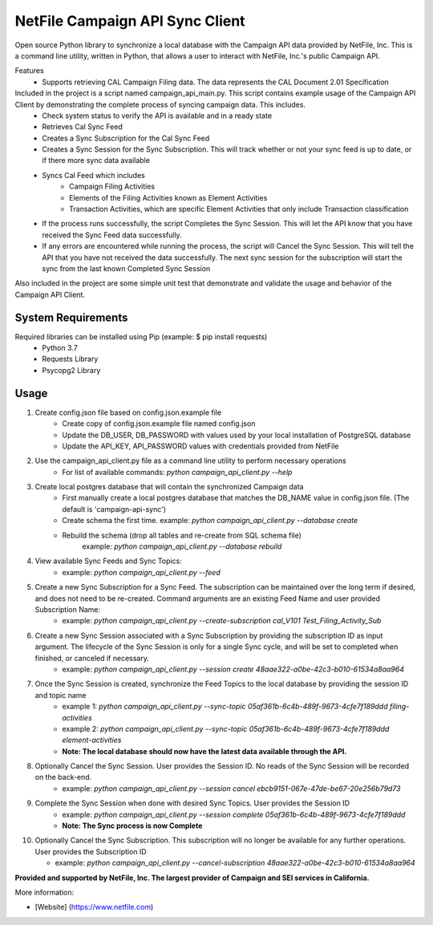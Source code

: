 NetFile Campaign API Sync Client
================================
Open source Python library to synchronize a local database with the Campaign API data provided by NetFile, Inc.
This is a command line utility, written in Python, that allows a user to interact with NetFile, Inc.'s public Campaign API.

Features
    - Supports retrieving CAL Campaign Filing data. The data represents the CAL Document 2.01 Specification

Included in the project is a script named campaign_api_main.py. This script contains example usage of the Campaign API Client by demonstrating the complete process of syncing campaign data. This includes.
    - Check system status to verify the API is available and in a ready state
    - Retrieves Cal Sync Feed
    - Creates a Sync Subscription for the Cal Sync Feed
    - Creates a Sync Session for the Sync Subscription. This will track whether or not your sync feed is up to date, or if there more sync data available
    - Syncs Cal Feed which includes
        - Campaign Filing Activities
        - Elements of the Filing Activities known as Element Activities
        - Transaction Activities, which are specific Element Activities that only include Transaction classification
    - If the process runs successfully, the script Completes the Sync Session. This will let the API know that you have received the Sync Feed data successfully.
    - If any errors are encountered while running the process, the script will Cancel the Sync Session. This will tell the API that you have not received the data successfully. The next sync session for the subscription will start the sync from the last known Completed Sync Session

Also included in the project are some simple unit test that demonstrate and validate the usage and behavior of the Campaign API Client.

System Requirements
-------------------
Required libraries can be installed using Pip (example: $ pip install requests)
    - Python 3.7
    - Requests Library
    - Psycopg2 Library

Usage
-----
1) Create config.json file based on config.json.example file
    - Create copy of config.json.example file named config.json
    - Update the DB_USER, DB_PASSWORD with values used by your local installation of PostgreSQL database
    - Update the API_KEY, API_PASSWORD values with credentials provided from NetFile
2) Use the campaign_api_client.py file as a command line utility to perform necessary operations
    - For list of available commands: `python campaign_api_client.py --help`
3) Create local postgres database that will contain the synchronized Campaign data
    - First manually create a local postgres database that matches the DB_NAME value in config.json file. (The default is 'campaign-api-sync')
    - Create schema the first time. example: `python campaign_api_client.py --database create`
    - Rebuild the schema (drop all tables and re-create from SQL schema file)
        example: `python campaign_api_client.py --database rebuild`
4) View available Sync Feeds and Sync Topics:
    - example: `python campaign_api_client.py --feed`
5) Create a new Sync Subscription for a Sync Feed. The subscription can be maintained over the long term if desired, and does not need to be re-created. Command arguments are an existing Feed Name and user provided Subscription Name:
    - example: `python campaign_api_client.py --create-subscription cal_V101 Test_Filing_Activity_Sub`
6) Create a new Sync Session associated with a Sync Subscription by providing the subscription ID as input argument. The lifecycle of the Sync Session is only for a single Sync cycle, and will be set to completed when finished, or canceled if necessary.
    - example: `python campaign_api_client.py --session create 48aae322-a0be-42c3-b010-61534a8aa964`
7) Once the Sync Session is created, synchronize the Feed Topics to the local database by providing the session ID and topic name
    - example 1: `python campaign_api_client.py --sync-topic 05af361b-6c4b-489f-9673-4cfe7f189ddd filing-activities`
    - example 2: `python campaign_api_client.py --sync-topic 05af361b-6c4b-489f-9673-4cfe7f189ddd element-activities`
    - **Note: The local database should now have the latest data available through the API.**
8) Optionally Cancel the Sync Session. User provides the Session ID. No reads of the Sync Session will be recorded on the back-end.
    - example: `python campaign_api_client.py --session cancel ebcb9151-067e-47de-be67-20e256b79d73`
9) Complete the Sync Session when done with desired Sync Topics. User provides the Session ID
    - example: `python campaign_api_client.py --session complete 05af361b-6c4b-489f-9673-4cfe7f189ddd`
    - **Note: The Sync process is now Complete**
10) Optionally Cancel the Sync Subscription. This subscription will no longer be available for any further operations. User provides the Subscription ID

    - example: `python campaign_api_client.py --cancel-subscription 48aae322-a0be-42c3-b010-61534a8aa964`

**Provided and supported by NetFile, Inc. The largest provider of Campaign and SEI services in California.**

More information:

- [Website] (https://www.netfile.com)

